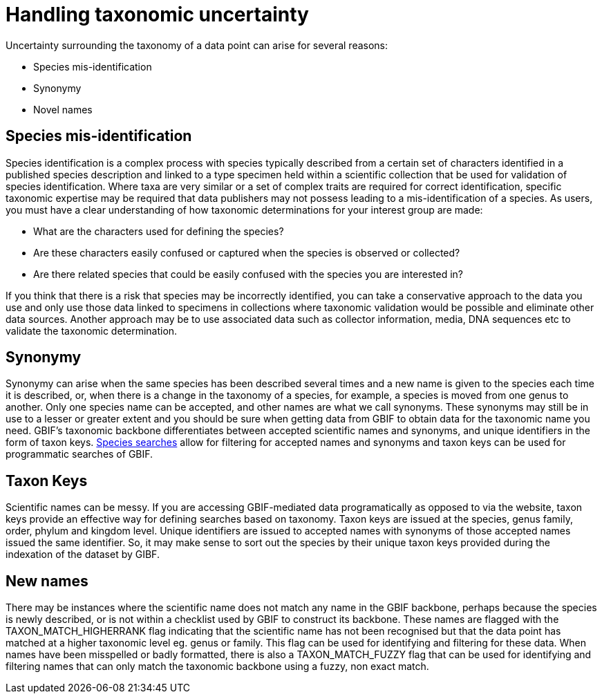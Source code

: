 = Handling taxonomic uncertainty

Uncertainty surrounding the taxonomy of a data point can arise for several reasons:

* Species mis-identification
* Synonymy
* Novel names

== Species mis-identification

Species identification is a complex process with species typically described from a certain set of characters identified in a published species description and linked to a type specimen held within a scientific collection that be used for validation of species identification. 
Where taxa are very similar or a set of complex traits are required for correct identification, specific taxonomic expertise may be required that data publishers may not possess leading to a mis-identification of a species. 
As users, you must have a clear understanding of how taxonomic determinations for your interest group are made:

* What are the characters used for defining the species? 
* Are these characters easily confused or captured when the species is observed or collected?
* Are there related species that could be easily confused with the species you are interested in? 

If you think that there is a risk that species may be incorrectly identified, you can take a conservative approach to the data you use and only use those data linked to specimens in collections where taxonomic validation would be possible and eliminate other data sources. 
Another approach may be to use associated data such as collector information, media, DNA sequences etc to validate the taxonomic determination.

== Synonymy 

Synonymy can arise when the same species has been described several times and a new name is given to the species each time it is described, or, when there is a change in the taxonomy of a species, for example, a species is moved from one genus to another. 
Only one species name can be accepted, and other names are what we call synonyms. 
These synonyms may still be in use to a lesser or greater extent and you should be sure when getting data from GBIF to obtain data for the taxonomic name you need. 
GBIF's taxonomic backbone differentiates between accepted scientific names and synonyms, and unique identifiers in the form of taxon keys. 
https://www.gbif.org/species/search[Species searches^] allow for filtering for accepted names and synonyms and taxon keys can be used for programmatic searches of GBIF.

== Taxon Keys

Scientific names can be messy.
If you are accessing GBIF-mediated data programatically as opposed to via the website, taxon keys provide an effective way for defining searches based on taxonomy. 
Taxon keys are issued at the species, genus family, order, phylum and kingdom level. 
Unique identifiers are issued to accepted names with synonyms of those accepted names issued the same identifier.  
So, it may make sense to sort out the species by their unique taxon keys provided during the indexation of the dataset by GIBF. 

== New names

There may be instances where the scientific name does not match any name in the GBIF backbone, perhaps because the species is newly described, or is not within a checklist used by GBIF to construct its backbone. 
These names are flagged with the TAXON_MATCH_HIGHERRANK flag indicating that the scientific name has not been recognised but that the data point has matched at a higher taxonomic level eg. genus or family. 
This flag can be used for identifying and filtering for these data.  
When names have been misspelled or badly formatted, there is also a TAXON_MATCH_FUZZY flag that can be used for identifying and filtering names that can only match the taxonomic backbone using a fuzzy, non exact match.
